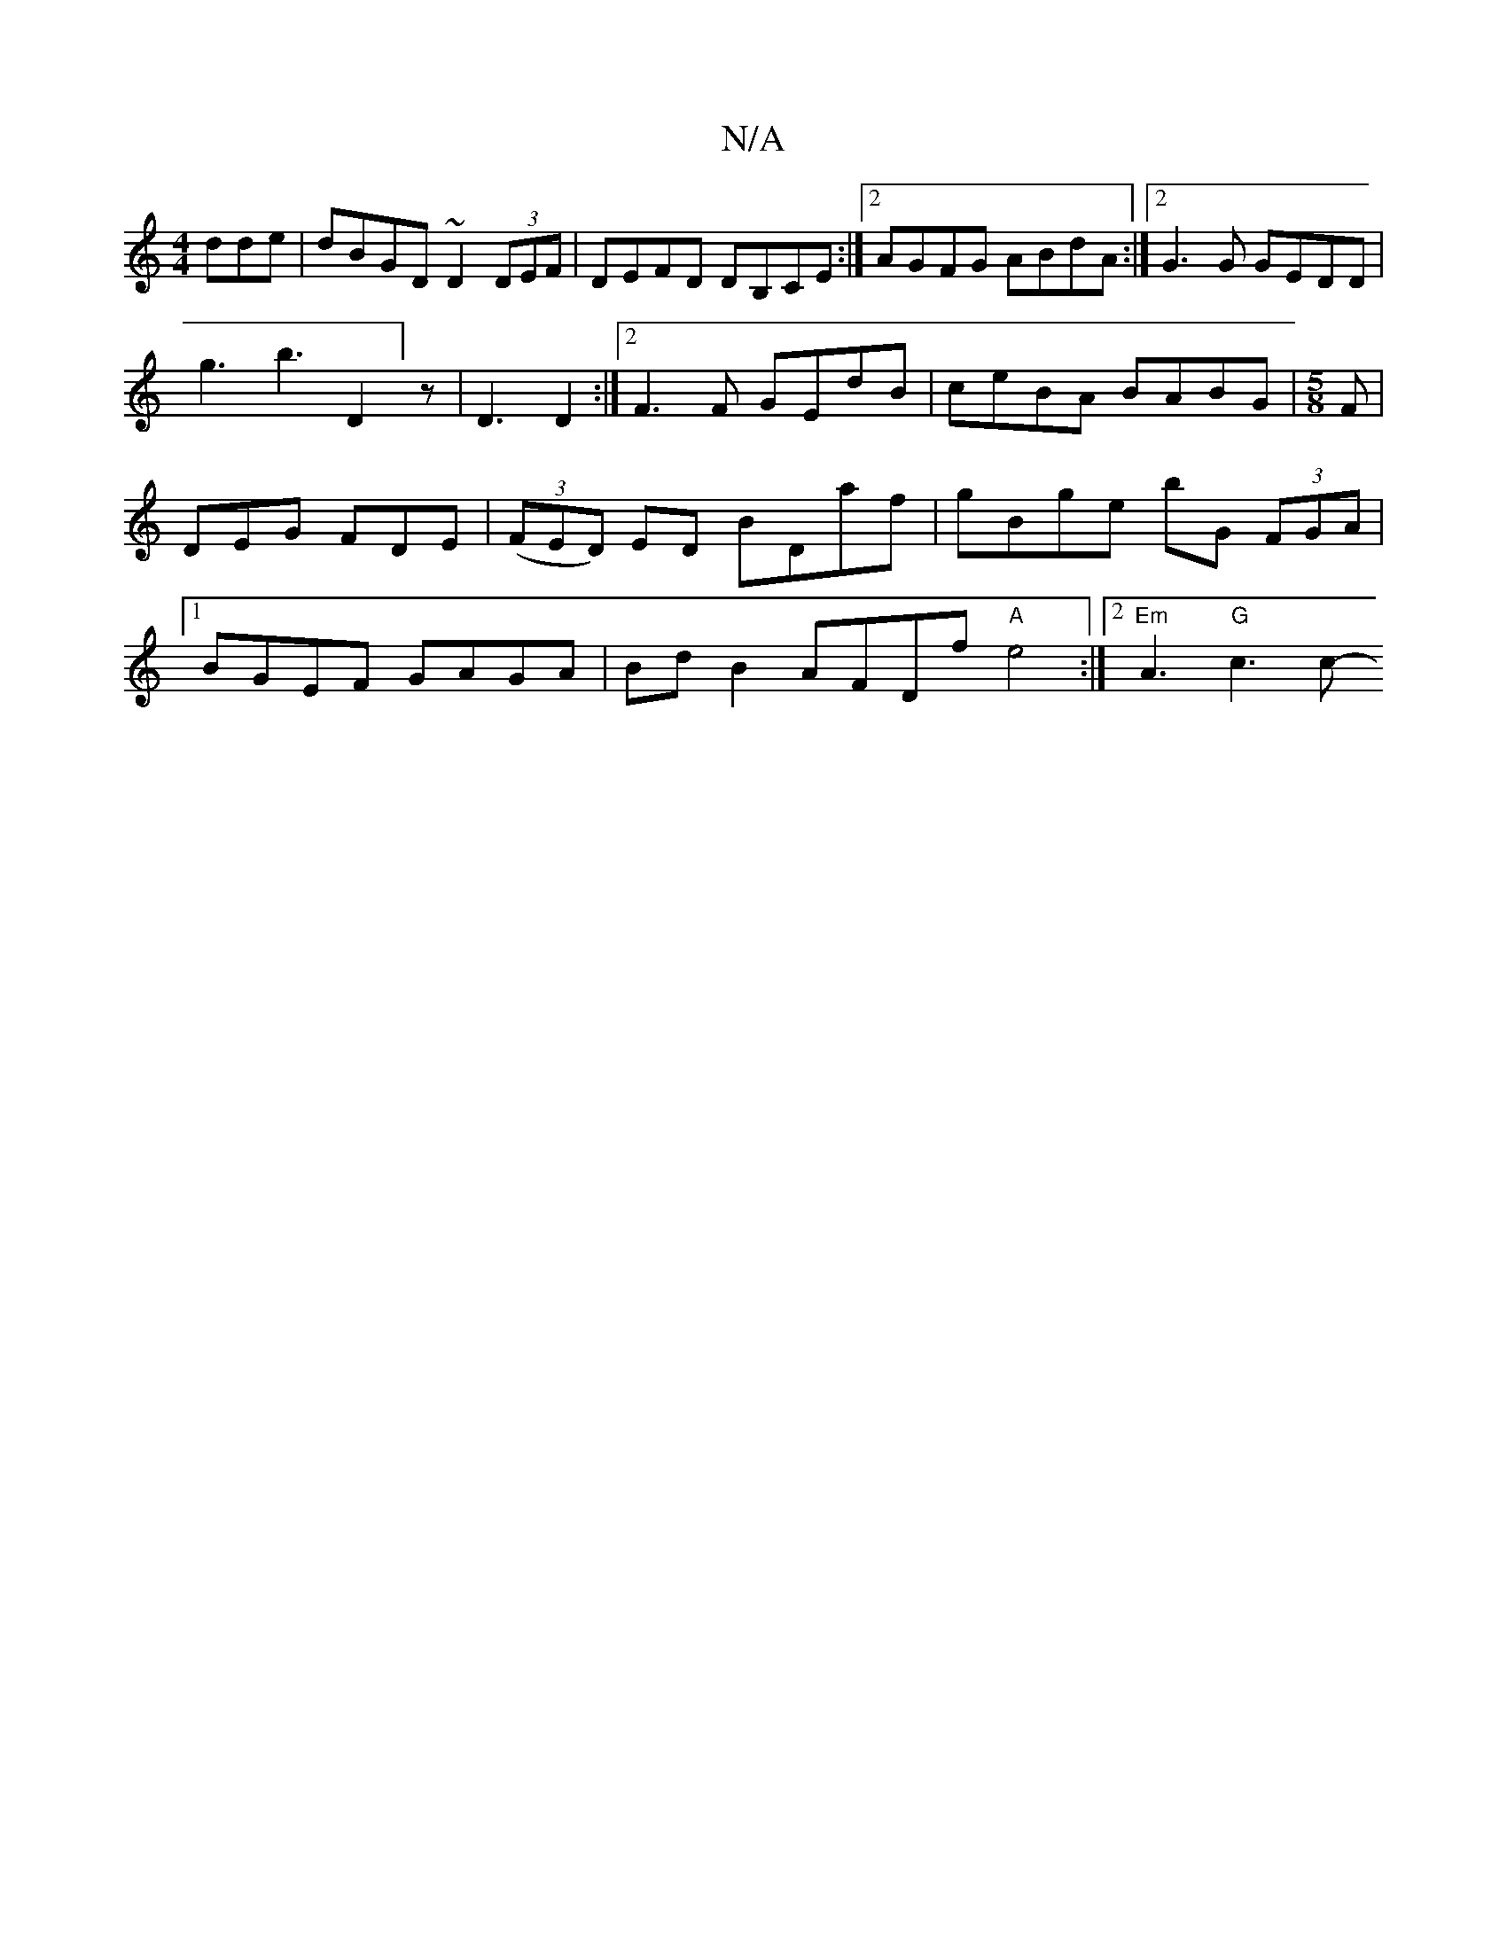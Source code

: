 X:1
T:N/A
M:4/4
R:N/A
K:Cmajor
dde|dBGD ~D2 (3DEF|
DEFD DB,CE:|2 AGFG ABdA:|2 G3 G GEDD|!g3b3D2]z|D3 D2:|2 F3F GEdB|ceBA BABG|
[M:5/8]
F |DEG FDE | (3(FED) ED BDaf | gBge bG (3FGA |[1 BGEF GAGA |
BdB2 AFDf "A"e4 :|2 "Em"A3- "G"c3c-